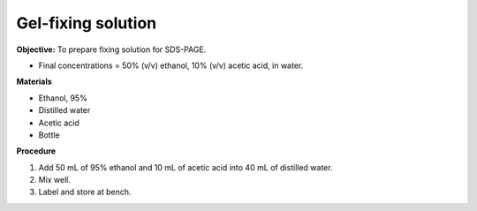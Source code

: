.. _gel-fixing:

Gel-fixing solution
===================

**Objective:** To prepare fixing solution for SDS-PAGE.

* Final concentrations = 50% (v/v) ethanol, 10% (v/v) acetic acid, in water.

**Materials**

* Ethanol, 95% 
* Distilled water  
* Acetic acid 
* Bottle 

**Procedure**

#. Add 50 mL of 95% ethanol and 10 mL of acetic acid into 40 mL of distilled water. 
#. Mix well.
#. Label and store at bench. 